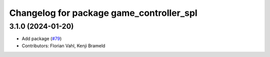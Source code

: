 ^^^^^^^^^^^^^^^^^^^^^^^^^^^^^^^^^^^^^^^^^
Changelog for package game_controller_spl
^^^^^^^^^^^^^^^^^^^^^^^^^^^^^^^^^^^^^^^^^

3.1.0 (2024-01-20)
------------------
* Add package (`#79 <https://github.com/ros-sports/gc_spl/issues/79>`_)
* Contributors: Florian Vahl, Kenji Brameld
